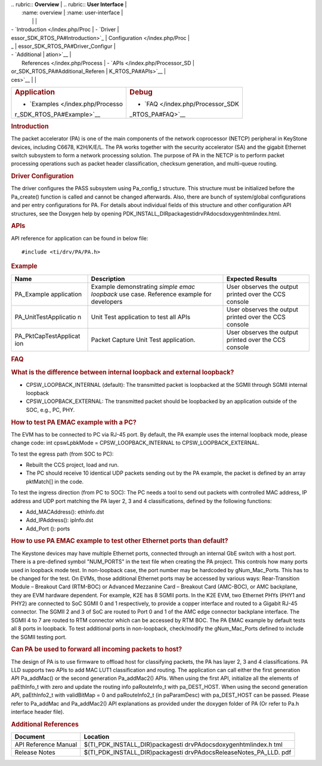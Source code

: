 .. http://processors.wiki.ti.com/index.php/Processor_SDK_RTOS_PA 

| .. rubric:: **Overview**          | .. rubric:: **User Interface**    |
|    :name: overview                |    :name: user-interface          |
|                                   |                                   |
| -  `Introduction </index.php/Proc | -  `Driver                        |
| essor_SDK_RTOS_PA#Introduction>`_ |    Configuration </index.php/Proc |
| _                                 | essor_SDK_RTOS_PA#Driver_Configur |
| -  `Additional                    | ation>`__                         |
|    References </index.php/Process | -  `APIs </index.php/Processor_SD |
| or_SDK_RTOS_PA#Additional_Referen | K_RTOS_PA#APIs>`__                |
| ces>`__                           |                                   |
+-----------------------------------+-----------------------------------+
| .. rubric:: **Application**       | .. rubric:: **Debug**             |
|    :name: application             |    :name: debug                   |
|                                   |                                   |
| -  `Examples </index.php/Processo | -  `FAQ </index.php/Processor_SDK |
| r_SDK_RTOS_PA#Example>`__         | _RTOS_PA#FAQ>`__                  |
+-----------------------------------+-----------------------------------+

.. rubric:: Introduction
   :name: introduction

The packet accelerator (PA) is one of the main components of the network
coprocessor (NETCP) peripheral in KeyStone devices, including C6678,
K2H/K/E/L. The PA works together with the security accelerator (SA) and
the gigabit Ethernet switch subsystem to form a network processing
solution. The purpose of PA in the NETCP is to perform packet processing
operations such as packet header classification, checksum generation,
and multi-queue routing.

.. rubric:: Driver Configuration
   :name: driver-configuration

The driver configures the PASS subsystem using Pa_config_t structure.
This structure must be initialized before the Pa_create() function is
called and cannot be changed afterwards. Also, there are bunch of
system/global configurations and per entry configurations for PA. For
details about individual fields of this structure and other
configuration API structures, see the Doxygen help by opening
PDK_INSTALL_DIR\packages\ti\drv\PA\docs\doxygen\html\index.html.

.. rubric:: **APIs**
   :name: apis

API reference for application can be found in below file:

::

    #include <ti/drv/PA/PA.h>

.. rubric:: Example
   :name: example

+-----------------------+-----------------------+-----------------------+
| Name                  | Description           | Expected Results      |
+=======================+=======================+=======================+
| PA_Example            | | Example             | | User observes the   |
| application           |   demonstrating       |   output printed over |
|                       |   *simple emac        |   the CCS console     |
|                       |   loopback* use case. |                       |
|                       |   Reference example   |                       |
|                       |   for developers      |                       |
+-----------------------+-----------------------+-----------------------+
| PA_UnitTestApplicatio | | Unit Test           | | User observes the   |
| n                     |   application to test |   output printed over |
|                       |   all APIs            |   the CCS console     |
+-----------------------+-----------------------+-----------------------+
| PA_PktCapTestApplicat | | Packet Capture Unit | | User observes the   |
| ion                   |   Test application.   |   output printed over |
|                       |                       |   the CCS console     |
+-----------------------+-----------------------+-----------------------+

.. rubric:: FAQ
   :name: faq

.. rubric:: What is the difference between internal loopback and
   external loopback?
   :name: what-is-the-difference-between-internal-loopback-and-external-loopback

-  CPSW_LOOPBACK_INTERNAL (default): The transmitted packet is
   loopbacked at the SGMII through SGMII internal loopback
-  CPSW_LOOPBACK_EXTERNAL: The transmitted packet should be loopbacked
   by an application outside of the SOC, e.g., PC, PHY.

.. rubric:: How to test PA EMAC example with a PC?
   :name: how-to-test-pa-emac-example-with-a-pc

The EVM has to be connected to PC via RJ-45 port. By default, the PA
example uses the internal loopback mode, please change code: int
cpswLpbkMode = CPSW_LOOPBACK_INTERNAL to CPSW_LOOPBACK_EXTERNAL.

To test the egress path (from SOC to PC):

-  Rebuilt the CCS project, load and run.
-  The PC should receive 10 identical UDP packets sending out by the PA
   example, the packet is defined by an array pktMatch[] in the code.

To test the ingress direction (from PC to SOC): The PC needs a tool to
send out packets with controlled MAC address, IP address and UDP port
matching the PA layer 2, 3 and 4 classifications, defined by the
following functions:

-  Add_MACAddress(): ethInfo.dst
-  Add_IPAddress(): ipInfo.dst
-  Add_Port (): ports

.. rubric:: How to use PA EMAC example to test other Ethernet ports than
   default?
   :name: how-to-use-pa-emac-example-to-test-other-ethernet-ports-than-default

The Keystone devices may have multiple Ethernet ports, connected through
an internal GbE switch with a host port. There is a pre-defined symbol
"NUM_PORTS" in the text file when creating the PA project. This controls
how many ports used in loopback mode test. In non-loopback case, the
port number may be hardcoded by gNum_Mac_Ports. This has to be changed
for the test. On EVMs, those additional Ethernet ports may be accessed
by various ways: Rear-Transition Module – Breakout Card (RTM-BOC) or
Advanced Mezzanine Card – Breakout Card (AMC-BOC), or AMC backplane,
they are EVM hardware dependent. For example, K2E has 8 SGMII ports. In
the K2E EVM, two Ethernet PHYs (PHY1 and PHY2) are connected to SoC
SGMII 0 and 1 respectively, to provide a copper interface and routed to
a Gigabit RJ-45 connector. The SGMII 2 and 3 of SoC are routed to Port 0
and 1 of the AMC edge connector backplane interface. The SGMII 4 to 7
are routed to RTM connector which can be accessed by RTM BOC. The PA
EMAC example by default tests all 8 ports in loopback. To test
additional ports in non-loopback, check/modify the gNum_Mac_Ports
defined to include the SGMII testing port.

.. rubric:: Can PA be used to forward all incoming packets to host?
   :name: can-pa-be-used-to-forward-all-incoming-packets-to-host

The design of PA is to use firmware to offload host for classifying
packets, the PA has layer 2, 3 and 4 classifications. PA LLD supports
two APIs to add MAC LUT1 classification and routing. The application can
call either the first generation API Pa_addMac() or the second
generation Pa_addMac2() APIs. When using the first API, initialize all
the elements of paEthInfo_t with zero and update the routing info
paRouteInfo_t with pa_DEST_HOST. When using the second generation API,
paEthInfo2_t with validBitMap = 0 and paRouteInfo2_t (in paParamDesc)
with pa_DEST_HOST can be passed. Please refer to Pa_addMac and
Pa_addMac2() API explanations as provided under the doxygen folder of PA
(Or refer to Pa.h interface header file).

.. rubric:: Additional References
   :name: additional-references

+-----------------------------------+-----------------------------------+
| **Document**                      | **Location**                      |
+-----------------------------------+-----------------------------------+
| API Reference Manual              | $(TI_PDK_INSTALL_DIR)\packages\ti |
|                                   | \drv\PA\docs\doxygen\html\index.h |
|                                   | tml                               |
+-----------------------------------+-----------------------------------+
| Release Notes                     | $(TI_PDK_INSTALL_DIR)\packages\ti |
|                                   | \drv\PA\docs\ReleaseNotes_PA_LLD. |
|                                   | pdf                               |
+-----------------------------------+-----------------------------------+

.. raw:: html

